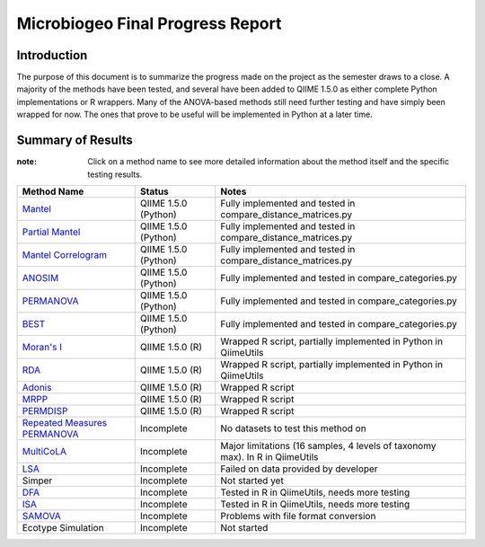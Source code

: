 =================================
Microbiogeo Final Progress Report
=================================

Introduction
------------
The purpose of this document is to summarize the progress made on the project as the semester draws to a close. A majority of the methods have been tested, and several have been added to QIIME 1.5.0 as either complete Python implementations or R wrappers. Many of the ANOVA-based methods still need further testing and have simply been wrapped for now. The ones that prove to be useful will be implemented in Python at a later time.

Summary of Results
------------------

:note: Click on a method name to see more detailed information about the method itself and the specific testing results.

+-----------------------------------------------------------------------+---------------------------+-------------------------------------------------------------------------------------+
| Method Name                                                           | Status                    | Notes                                                                               |
+=======================================================================+===========================+=====================================================================================+
| `Mantel <mantel.html>`_                                               | QIIME 1.5.0 (Python)      | Fully implemented and tested in compare_distance_matrices.py                        |
+-----------------------------------------------------------------------+---------------------------+-------------------------------------------------------------------------------------+
| `Partial Mantel <partial_mantel.html>`_                               | QIIME 1.5.0 (Python)      | Fully implemented and tested in compare_distance_matrices.py                        |
+-----------------------------------------------------------------------+---------------------------+-------------------------------------------------------------------------------------+
| `Mantel Correlogram <mantel_correlogram.html>`_                       | QIIME 1.5.0 (Python)      | Fully implemented and tested in compare_distance_matrices.py                        |
+-----------------------------------------------------------------------+---------------------------+-------------------------------------------------------------------------------------+
| `ANOSIM <anosim.html>`_                                               | QIIME 1.5.0 (Python)      | Fully implemented and tested in compare_categories.py                               |
+-----------------------------------------------------------------------+---------------------------+-------------------------------------------------------------------------------------+
| `PERMANOVA <permanova.html>`_                                         | QIIME 1.5.0 (Python)      | Fully implemented and tested in compare_categories.py                               |
+-----------------------------------------------------------------------+---------------------------+-------------------------------------------------------------------------------------+
| `BEST <best.html>`_                                                   | QIIME 1.5.0 (Python)      | Fully implemented and tested in compare_categories.py                               |
+-----------------------------------------------------------------------+---------------------------+-------------------------------------------------------------------------------------+
| `Moran's I <morans_i.html>`_                                          | QIIME 1.5.0 (R)           | Wrapped R script, partially implemented in Python in QiimeUtils                     |
+-----------------------------------------------------------------------+---------------------------+-------------------------------------------------------------------------------------+
| `RDA <rda.html>`_                                                     | QIIME 1.5.0 (R)           | Wrapped R script, partially implemented in Python in QiimeUtils                     |
+-----------------------------------------------------------------------+---------------------------+-------------------------------------------------------------------------------------+
| `Adonis <adonis.html>`_                                               | QIIME 1.5.0 (R)           | Wrapped R script                                                                    |
+-----------------------------------------------------------------------+---------------------------+-------------------------------------------------------------------------------------+
| `MRPP <mrpp.html>`_                                                   | QIIME 1.5.0 (R)           | Wrapped R script                                                                    |
+-----------------------------------------------------------------------+---------------------------+-------------------------------------------------------------------------------------+
| `PERMDISP <permdisp.html>`_                                           | QIIME 1.5.0 (R)           | Wrapped R script                                                                    |
+-----------------------------------------------------------------------+---------------------------+-------------------------------------------------------------------------------------+
| `Repeated Measures PERMANOVA <repeated_measures_permanova.html>`_     | Incomplete                | No datasets to test this method on                                                  |
+-----------------------------------------------------------------------+---------------------------+-------------------------------------------------------------------------------------+
| `MultiCoLA <MultiCoLA.html>`_                                         | Incomplete                | Major limitations (16 samples, 4 levels of taxonomy max). In R in QiimeUtils        |
+-----------------------------------------------------------------------+---------------------------+-------------------------------------------------------------------------------------+
| `LSA <lsa.html>`_                                                     | Incomplete                | Failed on data provided by developer                                                |
+-----------------------------------------------------------------------+---------------------------+-------------------------------------------------------------------------------------+
| Simper                                                                | Incomplete                | Not started yet                                                                     |
+-----------------------------------------------------------------------+---------------------------+-------------------------------------------------------------------------------------+
| `DFA <dfa.html>`_                                                     | Incomplete                | Tested in R in QiimeUtils, needs more testing                                       |
+-----------------------------------------------------------------------+---------------------------+-------------------------------------------------------------------------------------+
| `ISA <isa.html>`_                                                     | Incomplete                | Tested in R in QiimeUtils, needs more testing                                       |
+-----------------------------------------------------------------------+---------------------------+-------------------------------------------------------------------------------------+
| `SAMOVA <samova.html>`_                                               | Incomplete                | Problems with file format conversion                                                |
+-----------------------------------------------------------------------+---------------------------+-------------------------------------------------------------------------------------+
| Ecotype Simulation                                                    | Incomplete                |  Not started                                                                        |
+-----------------------------------------------------------------------+---------------------------+-------------------------------------------------------------------------------------+
